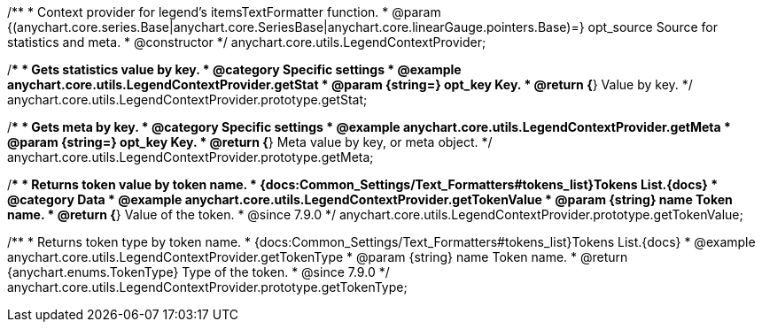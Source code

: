 /**
 * Context provider for legend's itemsTextFormatter function.
 * @param {(anychart.core.series.Base|anychart.core.SeriesBase|anychart.core.linearGauge.pointers.Base)=} opt_source Source for statistics and meta.
 * @constructor
 */
anychart.core.utils.LegendContextProvider;


//----------------------------------------------------------------------------------------------------------------------
//
//  anychart.core.utils.LegendContextProvider.prototype.getStat
//
//----------------------------------------------------------------------------------------------------------------------

/**
 * Gets statistics value by key.
 * @category Specific settings
 * @example anychart.core.utils.LegendContextProvider.getStat
 * @param {string=} opt_key Key.
 * @return {*} Value by key.
 */
anychart.core.utils.LegendContextProvider.prototype.getStat;


//----------------------------------------------------------------------------------------------------------------------
//
//  anychart.core.utils.LegendContextProvider.prototype.getMeta
//
//----------------------------------------------------------------------------------------------------------------------

/**
 * Gets meta by key.
 * @category Specific settings
 * @example anychart.core.utils.LegendContextProvider.getMeta
 * @param {string=} opt_key Key.
 * @return {*} Meta value by key, or meta object.
 */
anychart.core.utils.LegendContextProvider.prototype.getMeta;


//----------------------------------------------------------------------------------------------------------------------
//
//  anychart.core.utils.LegendContextProvider.prototype.getTokenValue
//
//----------------------------------------------------------------------------------------------------------------------

/**
 * Returns token value by token name.
 * {docs:Common_Settings/Text_Formatters#tokens_list}Tokens List.{docs}
 * @category Data
 * @example anychart.core.utils.LegendContextProvider.getTokenValue
 * @param {string} name Token name.
 * @return {*} Value of the token.
 * @since 7.9.0
 */
anychart.core.utils.LegendContextProvider.prototype.getTokenValue;


//----------------------------------------------------------------------------------------------------------------------
//
//  anychart.core.utils.LegendContextProvider.prototype.getTokenType
//
//----------------------------------------------------------------------------------------------------------------------

/**
 * Returns token type by token name.
 * {docs:Common_Settings/Text_Formatters#tokens_list}Tokens List.{docs}
 * @example anychart.core.utils.LegendContextProvider.getTokenType
 * @param {string} name Token name.
 * @return {anychart.enums.TokenType} Type of the token.
 * @since 7.9.0
 */
anychart.core.utils.LegendContextProvider.prototype.getTokenType;

